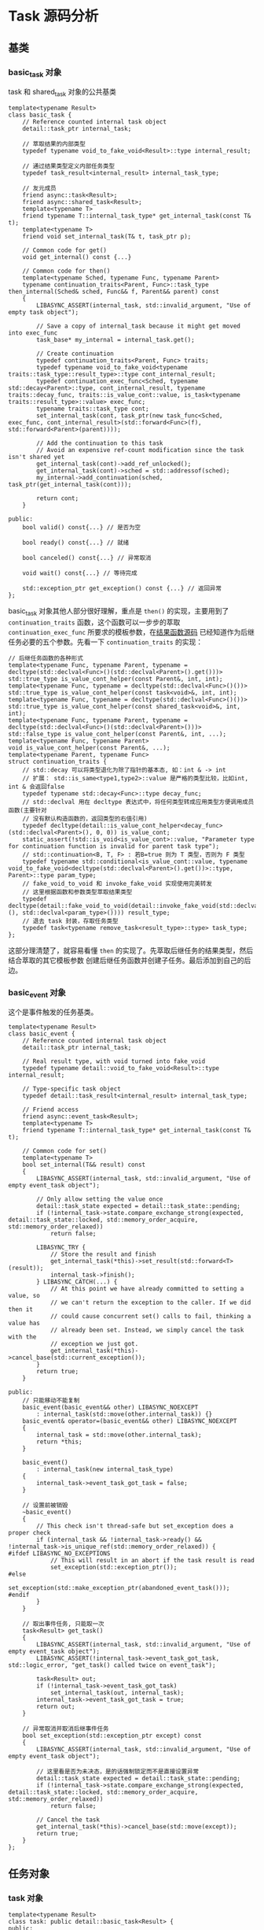 * Task 源码分析

** 基类
*** basic_task 对象
   task 和 shared_task 对象的公共基类
#+BEGIN_SRC C++
template<typename Result>
class basic_task {
	// Reference counted internal task object
	detail::task_ptr internal_task;

	// 萃取结果的内部类型
	typedef typename void_to_fake_void<Result>::type internal_result;

	// 通过结果类型定义内部任务类型
	typedef task_result<internal_result> internal_task_type;

	// 友元成员
	friend async::task<Result>;
	friend async::shared_task<Result>;
	template<typename T>
	friend typename T::internal_task_type* get_internal_task(const T& t);
	template<typename T>
	friend void set_internal_task(T& t, task_ptr p);

	// Common code for get()
	void get_internal() const {...}

	// Common code for then()
	template<typename Sched, typename Func, typename Parent>
	typename continuation_traits<Parent, Func>::task_type then_internal(Sched& sched, Func&& f, Parent&& parent) const
	{
		LIBASYNC_ASSERT(internal_task, std::invalid_argument, "Use of empty task object");

		// Save a copy of internal_task because it might get moved into exec_func
		task_base* my_internal = internal_task.get();

		// Create continuation
		typedef continuation_traits<Parent, Func> traits;
		typedef typename void_to_fake_void<typename traits::task_type::result_type>::type cont_internal_result;
		typedef continuation_exec_func<Sched, typename std::decay<Parent>::type, cont_internal_result, typename traits::decay_func, traits::is_value_cont::value, is_task<typename traits::result_type>::value> exec_func;
		typename traits::task_type cont;
		set_internal_task(cont, task_ptr(new task_func<Sched, exec_func, cont_internal_result>(std::forward<Func>(f), std::forward<Parent>(parent))));

		// Add the continuation to this task
		// Avoid an expensive ref-count modification since the task isn't shared yet
		get_internal_task(cont)->add_ref_unlocked();
		get_internal_task(cont)->sched = std::addressof(sched);
		my_internal->add_continuation(sched, task_ptr(get_internal_task(cont)));

		return cont;
	}

public:
	bool valid() const{...} // 是否为空

	bool ready() const{...} // 就绪

	bool canceled() const{...} // 异常取消

	void wait() const{...} // 等待完成

	std::exception_ptr get_exception() const {...} // 返回异常
};
#+END_SRC
basic_task 对象其他人部分很好理解，重点是 =then()= 的实现，主要用到了 =continuation_traits=
函数，这个函数可以一步步的萃取 =continuation_exec_func= 所要求的模板参数，在[[file:result_func.org][结果函数源码]]
已经知道作为后继任务必要的五个参数。先看一下 =continuation_traits= 的实现：
#+BEGIN_SRC C++
// 后继任务函数的各种形式
template<typename Func, typename Parent, typename = decltype(std::declval<Func>()(std::declval<Parent>().get()))>
std::true_type is_value_cont_helper(const Parent&, int, int);
template<typename Func, typename = decltype(std::declval<Func>()())>
std::true_type is_value_cont_helper(const task<void>&, int, int);
template<typename Func, typename = decltype(std::declval<Func>()())>
std::true_type is_value_cont_helper(const shared_task<void>&, int, int);
template<typename Func, typename Parent, typename = decltype(std::declval<Func>()(std::declval<Parent>()))>
std::false_type is_value_cont_helper(const Parent&, int, ...);
template<typename Func, typename Parent>
void is_value_cont_helper(const Parent&, ...);
template<typename Parent, typename Func>
struct continuation_traits {
    // std::decay 可以将类型退化为除了指针的基本态, 如：int & -> int
    // 扩展： std::is_same<type1,type2>::value 是严格的类型比较，比如int, int & 会返回false
	typedef typename std::decay<Func>::type decay_func;
    // std::declval 用在 decltype 表达式中，将任何类型转成应用类型方便调用成员函数(主要针对
    // 没有默认构造函数的，返回类型的右值引用)
	typedef decltype(detail::is_value_cont_helper<decay_func>(std::declval<Parent>(), 0, 0)) is_value_cont;
	static_assert(!std::is_void<is_value_cont>::value, "Parameter type for continuation function is invalid for parent task type");
    // std::continuation<B, T, F> : 若B=true 则为 T 类型，否则为 F 类型
	typedef typename std::conditional<is_value_cont::value, typename void_to_fake_void<decltype(std::declval<Parent>().get())>::type, Parent>::type param_type;
    // fake_void_to_void 和 invoke_fake_void 实现使用完美转发
    // 这里根据函数和参数类型萃取结果类型
	typedef decltype(detail::fake_void_to_void(detail::invoke_fake_void(std::declval<decay_func>(), std::declval<param_type>()))) result_type;
    // 退去 task 封装，存取任务类型
	typedef task<typename remove_task<result_type>::type> task_type;
};
#+END_SRC
这部分理清楚了，就容易看懂 =then= 的实现了。先萃取后继任务的结果类型，然后结合萃取的其它模板参数
创建后继任务函数并创建子任务。最后添加到自己的后边。
*** basic_event 对象
   这个是事件触发的任务基类。
#+BEGIN_SRC C++
template<typename Result>
class basic_event {
	// Reference counted internal task object
	detail::task_ptr internal_task;

	// Real result type, with void turned into fake_void
	typedef typename detail::void_to_fake_void<Result>::type internal_result;

	// Type-specific task object
	typedef detail::task_result<internal_result> internal_task_type;

	// Friend access
	friend async::event_task<Result>;
	template<typename T>
	friend typename T::internal_task_type* get_internal_task(const T& t);

	// Common code for set()
	template<typename T>
	bool set_internal(T&& result) const
	{
		LIBASYNC_ASSERT(internal_task, std::invalid_argument, "Use of empty event_task object");

		// Only allow setting the value once
		detail::task_state expected = detail::task_state::pending;
		if (!internal_task->state.compare_exchange_strong(expected, detail::task_state::locked, std::memory_order_acquire, std::memory_order_relaxed))
			return false;

		LIBASYNC_TRY {
			// Store the result and finish
			get_internal_task(*this)->set_result(std::forward<T>(result));
			internal_task->finish();
		} LIBASYNC_CATCH(...) {
			// At this point we have already committed to setting a value, so
			// we can't return the exception to the caller. If we did then it
			// could cause concurrent set() calls to fail, thinking a value has
			// already been set. Instead, we simply cancel the task with the
			// exception we just got.
			get_internal_task(*this)->cancel_base(std::current_exception());
		}
		return true;
	}

public:
	// 只能移动不能复制
	basic_event(basic_event&& other) LIBASYNC_NOEXCEPT
		: internal_task(std::move(other.internal_task)) {}
	basic_event& operator=(basic_event&& other) LIBASYNC_NOEXCEPT
	{
		internal_task = std::move(other.internal_task);
		return *this;
	}

	basic_event()
		: internal_task(new internal_task_type)
	{
		internal_task->event_task_got_task = false;
	}

	// 设置前被销毁
	~basic_event()
	{
		// This check isn't thread-safe but set_exception does a proper check
		if (internal_task && !internal_task->ready() && !internal_task->is_unique_ref(std::memory_order_relaxed)) {
#ifdef LIBASYNC_NO_EXCEPTIONS
			// This will result in an abort if the task result is read
			set_exception(std::exception_ptr());
#else
			set_exception(std::make_exception_ptr(abandoned_event_task()));
#endif
		}
	}

	// 取出事件任务, 只能取一次
	task<Result> get_task()
	{
		LIBASYNC_ASSERT(internal_task, std::invalid_argument, "Use of empty event_task object");
		LIBASYNC_ASSERT(!internal_task->event_task_got_task, std::logic_error, "get_task() called twice on event_task");

		task<Result> out;
		if (!internal_task->event_task_got_task)
			set_internal_task(out, internal_task);
		internal_task->event_task_got_task = true;
		return out;
	}

	// 异常取消并取消后继事件任务
	bool set_exception(std::exception_ptr except) const
	{
		LIBASYNC_ASSERT(internal_task, std::invalid_argument, "Use of empty event_task object");

		// 这里看是否为未决态，是的话强制锁定而不是直接设置异常
		detail::task_state expected = detail::task_state::pending;
		if (!internal_task->state.compare_exchange_strong(expected, detail::task_state::locked, std::memory_order_acquire, std::memory_order_relaxed))
			return false;

		// Cancel the task
		get_internal_task(*this)->cancel_base(std::move(except));
		return true;
	}
};
#+END_SRC
** 任务对象
*** task 对象
#+BEGIN_SRC C++
template<typename Result>
class task: public detail::basic_task<Result> {
public:
	// 只移动
	task() = default;
	task(task&& other) LIBASYNC_NOEXCEPT
		: detail::basic_task<Result>(std::move(other)) {}
	task& operator=(task&& other) LIBASYNC_NOEXCEPT
	{
		detail::basic_task<Result>::operator=(std::move(other));
		return *this;
	}

	Result get()
	{
		this->get_internal();

		// Move the internal state pointer so that the task becomes invalid,
		// even if an exception is thrown.
		detail::task_ptr my_internal = std::move(this->internal_task);
		return detail::fake_void_to_void(static_cast<typename task::internal_task_type*>(my_internal.get())->get_result(*this));
	}

	template<typename Sched, typename Func>
	typename detail::continuation_traits<task, Func>::task_type then(Sched& sched, Func&& f){...}
	template<typename Func>
	typename detail::continuation_traits<task, Func>::task_type then(Func&& f){...}

	// Create a shared_task from this task
	shared_task<Result> share(){...}
};
#+END_SRC
*** shared_task对象
    与 task 不同于结果的处理方式上: 判断是否为void, 否就直接添加左值引用常量
#+BEGIN_SRC C++
template<typename Result>
class shared_task: public detail::basic_task<Result> {
	// get() return value: const Result& -or- void
	typedef typename std::conditional<
		std::is_void<Result>::value,
		void,
		typename std::add_lvalue_reference<
			typename std::add_const<Result>::type
		>::type
	>::type get_result;

public:
	// Movable and copyable
	shared_task() = default;

	// Get the result of the task
	get_result get() const {...}

	// Add a continuation to the task
	template<typename Sched, typename Func>
	typename detail::continuation_traits<shared_task, Func>::task_type then(Sched& sched, Func&& f) const{...}
	template<typename Func>
	typename detail::continuation_traits<shared_task, Func>::task_type then(Func&& f) const{...}
};
#+END_SRC
*** event_task对象
    事件驱动的任务对象
#+BEGIN_SRC C++
template<typename Result>
class event_task: public detail::basic_event<Result> {
public:
	// Movable but not copyable
	event_task() = default;
	event_task(event_task&& other) LIBASYNC_NOEXCEPT
		: detail::basic_event<Result>(std::move(other)) {}
	event_task& operator=(event_task&& other) LIBASYNC_NOEXCEPT
	{
		detail::basic_event<Result>::operator=(std::move(other));
		return *this;
	}

	// 设置结果表示完成
	bool set(const Result& result) const
	{
		return this->set_internal(result);
	}
	bool set(Result&& result) const
	{
		return this->set_internal(std::move(result));
	}
};
#+END_SRC
还有引用和void的偏特化版本。
*** local_task对象
    生成本地任务对象，该对象是有作用域的，只能在调用的范围内生存。源码分析同 task 。
#+BEGIN_SRC C++
template<typename Sched, typename Func>
class local_task {
	// 确保可调用
	typedef typename std::decay<Func>::type decay_func;
	static_assert(detail::is_callable<decay_func()>::value, "Invalid function type passed to local_spawn()");

	// Task result type
	typedef typename detail::remove_task<decltype(std::declval<decay_func>()())>::type result_type;
	typedef typename detail::void_to_fake_void<result_type>::type internal_result;

	// Task execution function type
	typedef detail::root_exec_func<Sched, internal_result, decay_func, detail::is_task<decltype(std::declval<decay_func>()())>::value> exec_func;

	// Task object embedded directly. The ref-count is initialized to 1 so it
	// will never be freed using delete, only when the local_task is destroyed.
	detail::task_func<Sched, exec_func, internal_result> internal_task;

	// Friend access for local_spawn
	template<typename S, typename F>
	friend local_task<S, F> local_spawn(S& sched, F&& f);
	template<typename F>
	friend local_task<detail::default_scheduler_type, F> local_spawn(F&& f);

	// Constructor, used by local_spawn
	local_task(Sched& sched, Func&& f)
		: internal_task(std::forward<Func>(f))
	{
		// Avoid an expensive ref-count modification since the task isn't shared yet
		internal_task.add_ref_unlocked();
		detail::schedule_task(sched, detail::task_ptr(&internal_task));
	}

public:
	// Non-movable and non-copyable
	local_task(const local_task&) = delete;
	local_task& operator=(const local_task&) = delete;

	// Wait for the task to complete when destroying
	~local_task()
	{
		wait();
		while (!internal_task.is_unique_ref(std::memory_order_acquire)) {
#if defined(__GLIBCXX__) && __GLIBCXX__ <= 20140612
			sched_yield();
#else
			std::this_thread::yield();  // 自旋等待引用为1
#endif
		}
	}

	bool ready() const{...}

	bool canceled() const{...}

	void wait(){...}

	result_type get(){...}

	std::exception_ptr get_exception() const{...}
};
#+END_SRC
** 异步孵化函数
*** spawn
    生成任务对象。
#+BEGIN_SRC C++
template<typename Sched, typename Func>
task<typename detail::remove_task<typename std::result_of<typename std::decay<Func>::type()>::type>::type> spawn(Sched& sched, Func&& f)
{
     // std::result_of编译器推导可调用对象的返回类型
	typedef typename std::decay<Func>::type decay_func;
	static_assert(detail::is_callable<decay_func()>::value, "Invalid function type passed to spawn()");

	// 创建任务
	typedef typename detail::void_to_fake_void<typename detail::remove_task<decltype(std::declval<decay_func>()())>::type>::type internal_result;
	typedef detail::root_exec_func<Sched, internal_result, decay_func, detail::is_task<decltype(std::declval<decay_func>()())>::value> exec_func;
	task<typename detail::remove_task<decltype(std::declval<decay_func>()())>::type> out;
	detail::set_internal_task(out, detail::task_ptr(new detail::task_func<Sched, exec_func, internal_result>(std::forward<Func>(f))));

	// Avoid an expensive ref-count modification since the task isn't shared yet
	detail::get_internal_task(out)->add_ref_unlocked();
	detail::schedule_task(sched, detail::task_ptr(detail::get_internal_task(out)));

	return out;
}
#+END_SRC
默认调度器版本：
#+BEGIN_SRC C++
template<typename Func>
decltype(async::spawn(::async::default_scheduler(), std::declval<Func>())) spawn(Func&& f)
{
	return async::spawn(::async::default_scheduler(), std::forward<Func>(f));
}
#+END_SRC
*** make_task
    创建一个包含一个值的完成任务。
#+BEGIN_SRC C++
template<typename T>
task<typename std::decay<T>::type> make_task(T&& value)
{
	task<typename std::decay<T>::type> out;

	detail::set_internal_task(out, detail::task_ptr(new detail::task_result<typename std::decay<T>::type>));
	detail::get_internal_task(out)->set_result(std::forward<T>(value));
	detail::get_internal_task(out)->state.store(detail::task_state::completed, std::memory_order_relaxed);

	return out;
}
#+END_SRC
该函数还有引用和void特化版本。
*** make_exception_task
    创建包含异常的取消任务。
#+BEGIN_SRC C++
template<typename T>
task<T> make_exception_task(std::exception_ptr except)
{
	task<T> out;

	detail::set_internal_task(out, detail::task_ptr(new detail::task_result<typename detail::void_to_fake_void<T>::type>));
	detail::get_internal_task(out)->set_exception(std::move(except));
	detail::get_internal_task(out)->state.store(detail::task_state::canceled, std::memory_order_relaxed);

	return out;
}
#+END_SRC
*** local_spawn
    创建本地task。
#+BEGIN_SRC C++
template<typename Sched, typename Func>
#ifdef __GNUC__
__attribute__((warn_unused_result))
#endif
local_task<Sched, Func> local_spawn(Sched& sched, Func&& f)
{
    // 不可移动，所以可以直接原地构造
    // 获取结果只能通过引用:  auto&& x = local_spawn(...);
	return {sched, std::forward<Func>(f)};
}
template<typename Func>
#ifdef __GNUC__
__attribute__((warn_unused_result))
#endif
local_task<detail::default_scheduler_type, Func> local_spawn(Func&& f)
{
	return {::async::default_scheduler(), std::forward<Func>(f)};
}
#+END_SRC
** 总结
   这部分把任务相关的对象分析完毕，各种关系可以通过 UML 图搞清楚，下次做个阶段性的总结。之后就是
分析调度器的内容。
